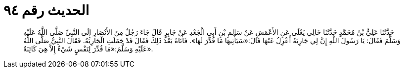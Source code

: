 
= الحديث رقم ٩٤

[quote.hadith]
حَدَّثَنَا عَلِيُّ بْنُ مُحَمَّدٍ حَدَّثَنَا خَالِي يَعْلَى عَنِ الأَعْمَشِ عَنْ سَالِمِ بْنِ أَبِي الْجَعْدِ عَنْ جَابِرٍ قَالَ جَاءَ رَجُلٌ مِنَ الأَنْصَارِ إِلَى النَّبِيِّ صَلَّى اللَّهُ عَلَيْهِ وَسَلَّمَ فَقَالَ: يَا رَسُولَ اللَّهِ إِنَّ لِي جَارِيَةً أَعْزِلُ عَنْهَا قَالَ:«سَيَأْتِيهَا مَا قُدِّرَ لَهَا». فَأَتَاهُ بَعْدَ ذَلِكَ فَقَالَ قَدْ حَمَلَتِ الْجَارِيَةُ. فَقَالَ النَّبِيُّ صَلَّى اللَّهُ عَلَيْهِ وَسَلَّمَ:«مَا قُدِّرَ لِنَفْسٍ شَيْءٌ إِلاَّ هِيَ كَائِنَةٌ».